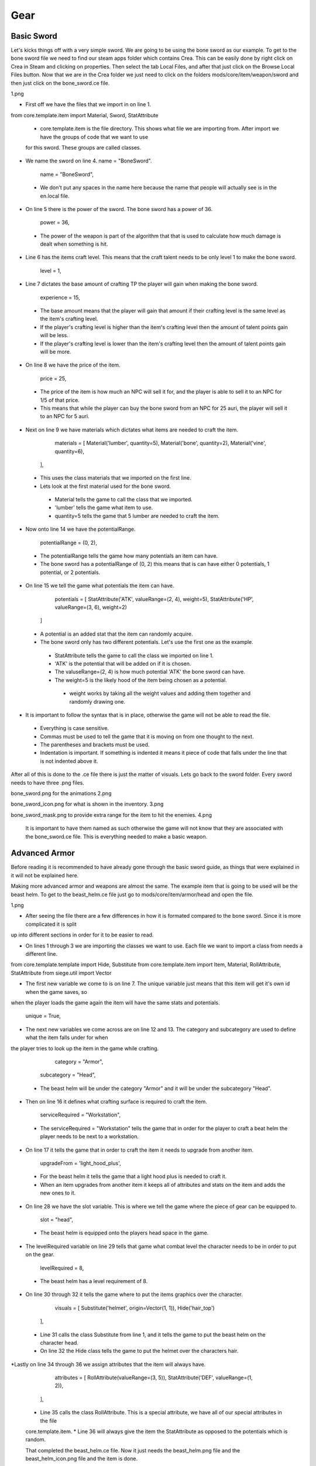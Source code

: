 
Gear
====


Basic Sword
-----------

Let's kicks things off with a very simple sword. We are going to be using the bone sword as our example. To get to the bone sword file we need to find our steam apps folder which contains Crea. This can be easily done by right click on Crea in Steam and clicking on properties. Then select the tab Local Files, and after that just click on the Browse Local Files button. Now that we are in the Crea folder we just need to click on the folders mods/core/item/weapon/sword and then just click on the bone_sword.ce file.

1.png

* First off we have the files that we import in on line 1.

from core.template.item import Material, Sword, StatAttribute

 * core.template.item is the file directory. This shows what file we are importing from. After import we have the groups of code that we want to use
 for this sword. These groups are called classes.

* We name the sword on line 4. name = "BoneSword".

	name = "BoneSword",

 * We don't put any spaces in the name here because the name that people will actually see is in the en.local file.

* On line 5 there is the power of the sword. The bone sword has a power of 36.

	power = 36,

 * The power of the weapon is part of the algorithm that that is used to calculate how much damage is dealt when something is hit.

* Line 6 has the items craft level. This means that the craft talent needs to be only level 1 to make the bone sword.

	level = 1,

* Line 7 dictates the base amount of crafting TP the player will gain when making the bone sword.

	experience = 15,

 * The base amount means that the player will gain that amount if their crafting level is the same level as the item's crafting level.
 * If the player's crafting level is higher than the item's crafting level then the amount of talent points gain will be less.
 * If the player's crafting level is lower than the item's crafting level then the amount of talent points gain will be more.

* On line 8 we have the price of the item.

	price = 25,

 * The price of the item is how much an NPC will sell it for, and the player is able to sell it to an NPC for 1/5 of that price.
 * This means that while the player can buy the bone sword from an NPC for 25 auri, the player will sell it to an NPC for 5 auri.

* Next on line 9 we have materials which dictates what items are needed to craft the item.

	materials = [
        Material('lumber', quantity=5),
        Material('bone', quantity=2),
        Material('vine', quantity=6),
    ],

 * This uses the class materials that we imported on the first line.
 * Lets look at the first material used for the bone sword.
  * Material tells the game to call the class that we imported.
  * 'lumber' tells the game what item to use.
  * quantity=5 tells the game that 5 lumber are needed to craft the item.

* Now onto line 14 we have the potentialRange.

	potentialRange = (0, 2),

 * The potentialRange tells the game how many potentials an item can have.
 * The bone sword has a potentialRange of (0, 2) this means that is can have either 0 potentials, 1 potential, or 2 potentials.

* On line 15 we tell the game what potentials the item can have.

	potentials = [
        StatAttribute('ATK', valueRange=(2, 4), weight=5),
        StatAttribute('HP', valueRange=(3, 6), weight=2)
    ]

 * A potential is an added stat that the item can randomly acquire.
 * The bone sword only has two different potentials. Let's use the first one as the example.
  * StatAttribute tells the game to call the class we imported on line 1.
  * 'ATK' is the potential that will be added on if it is chosen.
  * The valuseRange=(2, 4) is how much potential 'ATK' the bone sword can have.
  * The weight=5 is the likely hood of the item being chosen as a potential.
   * weight works by taking all the weight values and adding them together and randomly drawing one.

* It is important to follow the syntax that is in place, otherwise the game will not be able to read the file.
 * Everything is case sensitive.
 * Commas must be used to tell the game that it is moving on from one thought to the next.
 * The parentheses and brackets must be used.
 * Indentation is important. If something is indented it means it piece of code that falls under the line that is not indented above it.

After all of this is done to the .ce file there is just the matter of visuals. Lets go back to the sword folder.
Every sword needs to have three .png files. 

bone_sword.png for the animations
2.png

bone_sword_icon.png for what is shown in the inventory.
3.png

bone_sword_mask.png to provide extra range for the item to hit the enemies.
4.png

 It is important to have them named as such otherwise the game will not know that they are associated with the bone_sword.ce file.
 This is everything needed to make a basic weapon.


Advanced Armor
---------------

Before reading it is recommended to have already gone through the basic sword guide, as things that were explained in it will not be explained here.

Making more advanced armor and weapons are almost the same. The example item that is going to be used will be the beast helm. To get to the
beast_helm.ce file just go to mods/core/item/armor/head and open the file.

1.png

* After seeing the file there are a few differences in how it is formated compared to the bone sword. Since it is more complicated it is split
up into different sections in order for it to be easier to read.

* On lines 1 through 3 we are importing the classes we want to use. Each file we want to import a class from needs a different line.

from core.template.template import Hide, Substitute
from core.template.item import Item, Material, RollAttribute, StatAttribute
from siege.util import Vector

* The first new variable we come to is on line 7. The unique variable just means that this item will get it's own id when the game saves, so
when the player loads the game again the item will have the same stats and potentials.

	unique = True,

* The next new variables we come across are on line 12 and 13. The category and subcategory are used to define what the item falls under for when
the player tries to look up the item in the game while crafting.

	category = "Armor",
    subcategory = "Head",

 * The beast helm will be under the category "Armor" and it will be under the subcategory "Head".

* Then on line 16 it defines what crafting surface is required to craft the item.

	serviceRequired = "Workstation",

 * The serviceRequired = "Workstation" tells the game that in order for the player to craft a beat helm the player needs to be next to a workstation.

* On line 17 it tells the game that in order to craft the item it needs to upgrade from another item.

	upgradeFrom = 'light_hood_plus',

 * For the beast helm it tells the game that a light hood plus is needed to craft it.
 * When an item upgrades from another item it keeps all of attributes and stats on the item and adds the new ones to it.

* On line 28 we have the slot variable. This is where we tell the game where the piece of gear can be equipped to.

	slot = "head",

 * The beast helm is equipped onto the players head space in the game.

* The levelRequired variable on line 29 tells that game what combat level the character needs to be in order to put on the gear.

	levelRequired = 8,

 * The beast helm has a level requirement of 8.

* On line 30 through 32 it tells the game where to put the items graphics over the character.

	visuals = [
        Substitute('helmet', origin=Vector(1, 1)),
        Hide('hair_top')
    ],

 * Line 31 calls the class Substitute from line 1, and it tells the game to put the beast helm on the character head.
 * On line 32 the Hide class tells the game to put the helmet over the characters hair.

*Lastly on line 34 through 36 we assign attributes that the item will always have.

	attributes = [
        RollAttribute(valueRange=(3, 5)),
        StatAttribute('DEF', valueRange=(1, 2)),
    ],

 * Line 35 calls the class RollAttribute. This is a special attribute, we have all of our special attributes in the file
 core.template.item.
 * Line 36 will always give the item the StatAttribute as opposed to the potentials which is random. 

 That completed the beast_helm.ce file. Now it just needs the beast_helm.png file and the beast_helm_icon.png file and the item is done.
